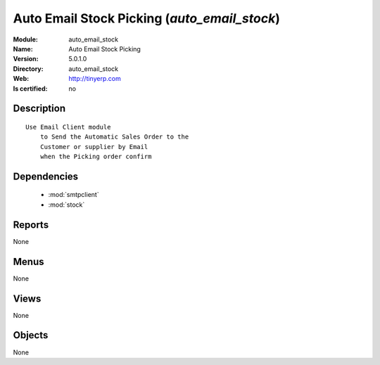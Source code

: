 
.. module:: auto_email_stock
    :synopsis: Auto Email Stock Picking
    :noindex:
.. 

.. raw:: html

    <link rel="stylesheet" href="../_static/hide_objects_in_sidebar.css" type="text/css" />

Auto Email Stock Picking (*auto_email_stock*)
=============================================
:Module: auto_email_stock
:Name: Auto Email Stock Picking
:Version: 5.0.1.0
:Directory: auto_email_stock
:Web: http://tinyerp.com
:Is certified: no

Description
-----------

::

  Use Email Client module 
      to Send the Automatic Sales Order to the 
      Customer or supplier by Email 
      when the Picking order confirm

Dependencies
------------

 * :mod:`smtpclient`
 * :mod:`stock`

Reports
-------

None


Menus
-------


None


Views
-----


None



Objects
-------

None
